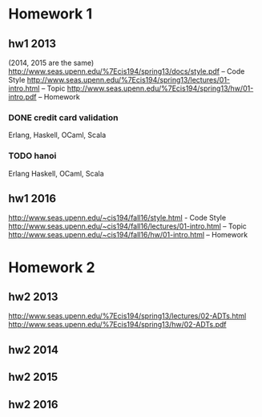 * Homework 1

** hw1 2013
(2014, 2015 are the same)
http://www.seas.upenn.edu/%7Ecis194/spring13/docs/style.pdf -- Code Style
http://www.seas.upenn.edu/%7Ecis194/spring13/lectures/01-intro.html -- Topic
http://www.seas.upenn.edu/%7Ecis194/spring13/hw/01-intro.pdf -- Homework

*** DONE credit card validation
Erlang, Haskell, OCaml, Scala

*** TODO hanoi
Erlang
Haskell, OCaml, Scala


** hw1 2016
http://www.seas.upenn.edu/~cis194/fall16/style.html - Code Style
http://www.seas.upenn.edu/~cis194/fall16/lectures/01-intro.html -- Topic
http://www.seas.upenn.edu/~cis194/fall16/hw/01-intro.html -- Homework


* Homework 2

** hw2 2013
http://www.seas.upenn.edu/%7Ecis194/spring13/lectures/02-ADTs.html
http://www.seas.upenn.edu/%7Ecis194/spring13/hw/02-ADTs.pdf

** hw2 2014

** hw2 2015

** hw2 2016
